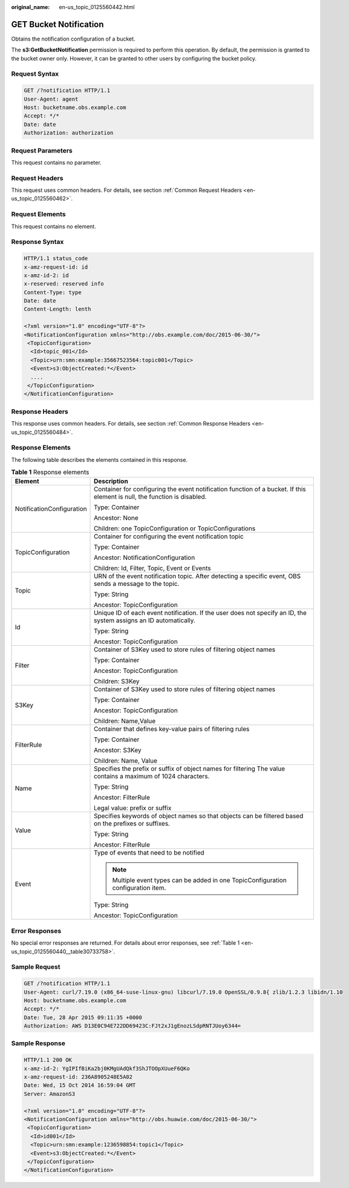 :original_name: en-us_topic_0125560442.html

.. _en-us_topic_0125560442:

GET Bucket Notification
=======================

Obtains the notification configuration of a bucket.

The **s3:GetBucketNotification** permission is required to perform this operation. By default, the permission is granted to the bucket owner only. However, it can be granted to other users by configuring the bucket policy.

Request Syntax
--------------

.. code-block:: text

   GET /?notification HTTP/1.1
   User-Agent: agent
   Host: bucketname.obs.example.com
   Accept: */*
   Date: date
   Authorization: authorization

Request Parameters
------------------

This request contains no parameter.

Request Headers
---------------

This request uses common headers. For details, see section :ref:`Common Request Headers <en-us_topic_0125560462>`.

Request Elements
----------------

This request contains no element.

Response Syntax
---------------

.. code-block::

   HTTP/1.1 status_code
   x-amz-request-id: id
   x-amz-id-2: id
   x-reserved: reserved info
   Content-Type: type
   Date: date
   Content-Length: lenth

   <?xml version="1.0" encoding="UTF-8"?>
   <NotificationConfiguration xmlns="http://obs.example.com/doc/2015-06-30/">
    <TopicConfiguration>
     <Id>topic_001</Id>
     <Topic>urn:smn:example:35667523564:topic001</Topic>
     <Event>s3:ObjectCreated:*</Event>
     ....
    </TopicConfiguration>
   </NotificationConfiguration>

Response Headers
----------------

This response uses common headers. For details, see section :ref:`Common Response Headers <en-us_topic_0125560484>`.

Response Elements
-----------------

The following table describes the elements contained in this response.

.. table:: **Table 1** Response elements

   +-----------------------------------+---------------------------------------------------------------------------------------------------------------------------+
   | Element                           | Description                                                                                                               |
   +===================================+===========================================================================================================================+
   | NotificationConfiguration         | Container for configuring the event notification function of a bucket. If this element is null, the function is disabled. |
   |                                   |                                                                                                                           |
   |                                   | Type: Container                                                                                                           |
   |                                   |                                                                                                                           |
   |                                   | Ancestor: None                                                                                                            |
   |                                   |                                                                                                                           |
   |                                   | Children: one TopicConfiguration or TopicConfigurations                                                                   |
   +-----------------------------------+---------------------------------------------------------------------------------------------------------------------------+
   | TopicConfiguration                | Container for configuring the event notification topic                                                                    |
   |                                   |                                                                                                                           |
   |                                   | Type: Container                                                                                                           |
   |                                   |                                                                                                                           |
   |                                   | Ancestor: NotificationConfiguration                                                                                       |
   |                                   |                                                                                                                           |
   |                                   | Children: Id, Filter, Topic, Event or Events                                                                              |
   +-----------------------------------+---------------------------------------------------------------------------------------------------------------------------+
   | Topic                             | URN of the event notification topic. After detecting a specific event, OBS sends a message to the topic.                  |
   |                                   |                                                                                                                           |
   |                                   | Type: String                                                                                                              |
   |                                   |                                                                                                                           |
   |                                   | Ancestor: TopicConfiguration                                                                                              |
   +-----------------------------------+---------------------------------------------------------------------------------------------------------------------------+
   | Id                                | Unique ID of each event notification. If the user does not specify an ID, the system assigns an ID automatically.         |
   |                                   |                                                                                                                           |
   |                                   | Type: String                                                                                                              |
   |                                   |                                                                                                                           |
   |                                   | Ancestor: TopicConfiguration                                                                                              |
   +-----------------------------------+---------------------------------------------------------------------------------------------------------------------------+
   | Filter                            | Container of S3Key used to store rules of filtering object names                                                          |
   |                                   |                                                                                                                           |
   |                                   | Type: Container                                                                                                           |
   |                                   |                                                                                                                           |
   |                                   | Ancestor: TopicConfiguration                                                                                              |
   |                                   |                                                                                                                           |
   |                                   | Children: S3Key                                                                                                           |
   +-----------------------------------+---------------------------------------------------------------------------------------------------------------------------+
   | S3Key                             | Container of S3Key used to store rules of filtering object names                                                          |
   |                                   |                                                                                                                           |
   |                                   | Type: Container                                                                                                           |
   |                                   |                                                                                                                           |
   |                                   | Ancestor: TopicConfiguration                                                                                              |
   |                                   |                                                                                                                           |
   |                                   | Children: Name,Value                                                                                                      |
   +-----------------------------------+---------------------------------------------------------------------------------------------------------------------------+
   | FilterRule                        | Container that defines key-value pairs of filtering rules                                                                 |
   |                                   |                                                                                                                           |
   |                                   | Type: Container                                                                                                           |
   |                                   |                                                                                                                           |
   |                                   | Ancestor: S3Key                                                                                                           |
   |                                   |                                                                                                                           |
   |                                   | Children: Name, Value                                                                                                     |
   +-----------------------------------+---------------------------------------------------------------------------------------------------------------------------+
   | Name                              | Specifies the prefix or suffix of object names for filtering The value contains a maximum of 1024 characters.             |
   |                                   |                                                                                                                           |
   |                                   | Type: String                                                                                                              |
   |                                   |                                                                                                                           |
   |                                   | Ancestor: FilterRule                                                                                                      |
   |                                   |                                                                                                                           |
   |                                   | Legal value: prefix or suffix                                                                                             |
   +-----------------------------------+---------------------------------------------------------------------------------------------------------------------------+
   | Value                             | Specifies keywords of object names so that objects can be filtered based on the prefixes or suffixes.                     |
   |                                   |                                                                                                                           |
   |                                   | Type: String                                                                                                              |
   |                                   |                                                                                                                           |
   |                                   | Ancestor: FilterRule                                                                                                      |
   +-----------------------------------+---------------------------------------------------------------------------------------------------------------------------+
   | Event                             | Type of events that need to be notified                                                                                   |
   |                                   |                                                                                                                           |
   |                                   | .. note::                                                                                                                 |
   |                                   |                                                                                                                           |
   |                                   |    Multiple event types can be added in one TopicConfiguration configuration item.                                        |
   |                                   |                                                                                                                           |
   |                                   | Type: String                                                                                                              |
   |                                   |                                                                                                                           |
   |                                   | Ancestor: TopicConfiguration                                                                                              |
   +-----------------------------------+---------------------------------------------------------------------------------------------------------------------------+

Error Responses
---------------

No special error responses are returned. For details about error responses, see :ref:`Table 1 <en-us_topic_0125560440__table30733758>`.

Sample Request
--------------

.. code-block:: text

   GET /?notification HTTP/1.1
   User-Agent: curl/7.19.0 (x86_64-suse-linux-gnu) libcurl/7.19.0 OpenSSL/0.9.8{ zlib/1.2.3 libidn/1.10
   Host: bucketname.obs.example.com
   Accept: */*
   Date: Tue, 28 Apr 2015 09:11:35 +0000
   Authorization: AWS D13E0C94E722DD69423C:FJt2xJ1gEnozLSdpRNTJUoy6344=

Sample Response
---------------

.. code-block::

   HTTP/1.1 200 OK
   x-amz-id-2: YgIPIfBiKa2bj0KMgUAdQkf3ShJTOOpXUueF6QKo
   x-amz-request-id: 236A8905248E5A02
   Date: Wed, 15 Oct 2014 16:59:04 GMT
   Server: AmazonS3

   <?xml version="1.0" encoding="UTF-8"?>
   <NotificationConfiguration xmlns="http://obs.huawie.com/doc/2015-06-30/">
    <TopicConfiguration>
     <Id>id001</Id>
     <Topic>urn:smn:example:1236598854:topic1</Topic>
     <Event>s3:ObjectCreated:*</Event>
    </TopicConfiguration>
   </NotificationConfiguration>
